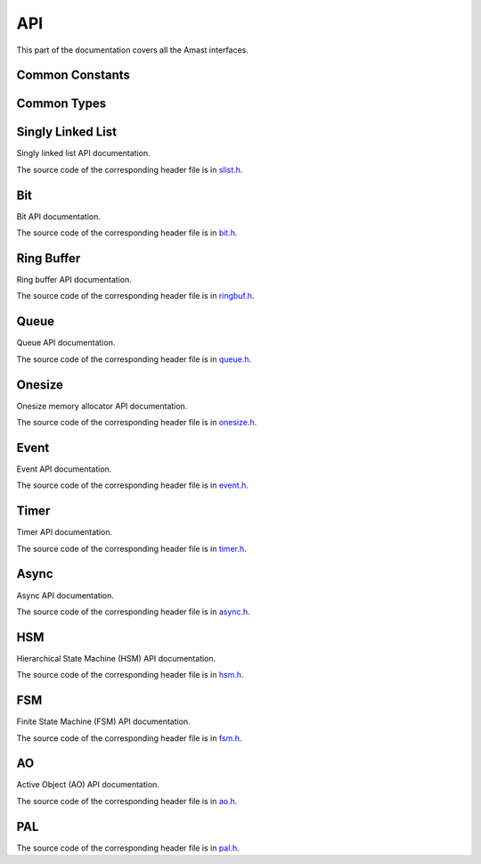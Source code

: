 API
===

.. module:: amast

This part of the documentation covers all the Amast interfaces.

.. _common_constants:

Common Constants
----------------

.. doxygenfile:: alignment.h

.. _common_types:

Common Types
------------

.. doxygenstruct:: am_blk
   :members:

.. _singly_linked_list_api:

Singly Linked List
------------------

Singly linked list API documentation.

The source code of the corresponding header file is in `slist.h <https://github.com/adel-mamin/amast/blob/main/libs/slist/slist.h>`_.

.. doxygenstruct:: am_slist_item

.. doxygenstruct:: am_slist

.. doxygenstruct:: am_slist_iterator

.. doxygenfunction:: am_slist_ctor

.. doxygenfunction:: am_slist_is_empty

.. doxygenfunction:: am_slist_item_is_linked

.. doxygenfunction:: am_slist_item_ctor

.. doxygenfunction:: am_slist_push_after

.. doxygenfunction:: am_slist_pop_after

.. doxygentypedef:: am_slist_item_found_fn

.. doxygenfunction:: am_slist_find

.. doxygenfunction:: am_slist_peek_front

.. doxygenfunction:: am_slist_peek_back

.. doxygenfunction:: am_slist_push_front

.. doxygenfunction:: am_slist_pop_front

.. doxygenfunction:: am_slist_push_back

.. doxygenfunction:: am_slist_owns

.. doxygenfunction:: am_slist_next_item

.. doxygenfunction:: am_slist_append

.. doxygenfunction:: am_slist_iterator_ctor

.. doxygenfunction:: am_slist_iterator_next

.. doxygenfunction:: am_slist_iterator_pop

.. _bit_api:

Bit
---

Bit API documentation.

The source code of the corresponding header file is in `bit.h <https://github.com/adel-mamin/amast/blob/main/libs/bit/bit.h>`_.

.. doxygenstruct:: am_bit_u64

.. doxygenfunction:: am_bit_u64_is_empty

.. doxygenfunction:: am_bit_u64_msb

.. doxygenfunction:: am_bit_u8_msb

.. doxygenfunction:: am_bit_u64_set

.. doxygenfunction:: am_bit_u64_clear

.. _ring_buffer_api:

Ring Buffer
-----------

Ring buffer API documentation.

The source code of the corresponding header file is in `ringbuf.h <https://github.com/adel-mamin/amast/blob/main/libs/ringbuf/ringbuf.h>`_.

.. doxygenstruct:: am_ringbuf

.. doxygenfunction:: am_ringbuf_ctor

.. doxygenfunction:: am_ringbuf_get_read_ptr

.. doxygenfunction:: am_ringbuf_get_write_ptr

.. doxygenfunction:: am_ringbuf_flush

.. doxygenfunction:: am_ringbuf_seek

.. doxygenfunction:: am_ringbuf_get_data_size

.. doxygenfunction:: am_ringbuf_get_free_size

.. doxygenfunction:: am_ringbuf_add_dropped

.. doxygenfunction:: am_ringbuf_get_dropped

.. doxygenfunction:: am_ringbuf_clear_dropped

.. _queue_api:

Queue
-----

Queue API documentation.

The source code of the corresponding header file is in `queue.h <https://github.com/adel-mamin/amast/blob/main/libs/bit/bit.h>`_.

.. doxygenstruct:: am_queue

.. doxygenfunction:: am_queue_ctor

.. doxygenfunction:: am_queue_dtor

.. doxygenfunction:: am_queue_is_valid

.. doxygenfunction:: am_queue_is_empty

.. doxygenfunction:: am_queue_is_full

.. doxygenfunction:: am_queue_get_nbusy

.. doxygenfunction:: am_queue_get_nfree

.. doxygenfunction:: am_queue_get_nfree_min

.. doxygenfunction:: am_queue_get_capacity

.. doxygenfunction:: am_queue_item_size

.. doxygenfunction:: am_queue_pop_front

.. doxygenfunction:: am_queue_pop_front_and_copy

.. doxygenfunction:: am_queue_peek_front

.. doxygenfunction:: am_queue_peek_back

.. doxygenfunction:: am_queue_push_front

.. doxygenfunction:: am_queue_push_back

.. _onesize_api:

Onesize
-------

Onesize memory allocator API documentation.

The source code of the corresponding header file is in `onesize.h <https://github.com/adel-mamin/amast/blob/main/libs/onesize/onesize.h>`_.

.. doxygenstruct:: am_onesize

.. doxygenstruct:: am_onesize_cfg
   :members:

.. doxygenfunction:: am_onesize_ctor

.. doxygenfunction:: am_onesize_allocate_x

.. doxygenfunction:: am_onesize_allocate

.. doxygenfunction:: am_onesize_free

.. doxygenfunction:: am_onesize_free_all

.. doxygentypedef:: am_onesize_iterate_fn

.. doxygenfunction:: am_onesize_iterate_over_allocated

.. doxygenfunction:: am_onesize_get_nfree

.. doxygenfunction:: am_onesize_get_nfree_min

.. doxygenfunction:: am_onesize_get_block_size

.. doxygenfunction:: am_onesize_get_nblocks

.. _event_api:

Event
-----

Event API documentation.

The source code of the corresponding header file is in `event.h <https://github.com/adel-mamin/amast/blob/main/libs/event/event.h>`_.

.. doxygendefine:: AM_EVT_USER

.. doxygendefine:: AM_EVENT_POOLS_NUM_MAX

.. doxygendefine:: AM_EVENT_HAS_USER_ID

.. doxygenenum:: am_event_rc

.. doxygenstruct:: am_event

.. doxygenstruct:: am_event_state_cfg
   :members:

.. doxygenfunction:: am_event_state_ctor

.. doxygenfunction:: am_event_add_pool

.. doxygenfunction:: am_event_get_pool_nfree

.. doxygenfunction:: am_event_get_pool_nfree_min

.. doxygenfunction:: am_event_get_pool_nblocks

.. doxygenfunction:: am_event_get_npools

.. doxygenfunction:: am_event_allocate_x

.. doxygenfunction:: am_event_allocate

.. doxygenfunction:: am_event_free

.. doxygenfunction:: am_event_dup_x

.. doxygenfunction:: am_event_dup

.. doxygentypedef:: am_event_log_fn

.. doxygenfunction:: am_event_log_pools

.. doxygenfunction:: am_event_is_static

.. doxygenfunction:: am_event_inc_ref_cnt

.. doxygenfunction:: am_event_dec_ref_cnt

.. doxygenfunction:: am_event_get_ref_cnt

.. doxygenfunction:: am_event_push_back_x

.. doxygenfunction:: am_event_push_back

.. doxygenfunction:: am_event_push_back_unsafe

.. doxygenfunction:: am_event_push_front_x

.. doxygenfunction:: am_event_push_front

.. doxygentypedef:: am_event_handle_fn

.. doxygenfunction:: am_event_pop_front

.. doxygenfunction:: am_event_flush_queue

.. _timer_api:

Timer
-----

Timer API documentation.

The source code of the corresponding header file is in `timer.h <https://github.com/adel-mamin/amast/blob/main/libs/timer/timer.h>`_.

.. doxygentypedef:: am_timer_post_fn

.. doxygentypedef:: am_timer_publish_fn

.. doxygenstruct:: am_timer_state_cfg
   :members:

.. doxygenstruct:: am_timer

.. doxygenfunction:: am_timer_state_ctor

.. doxygenfunction:: am_timer_ctor

.. doxygenfunction:: am_timer_allocate

.. doxygenfunction:: am_timer_tick

.. doxygenfunction:: am_timer_arm_ticks

.. doxygenfunction:: am_timer_arm_ms

.. doxygenfunction:: am_timer_disarm

.. doxygenfunction:: am_timer_is_armed

.. doxygenfunction:: am_timer_domain_is_empty_unsafe

.. doxygenfunction:: am_timer_get_ticks

.. doxygenfunction:: am_timer_get_interval

.. _async_api:

Async
-----

Async API documentation.

The source code of the corresponding header file is in `async.h <https://github.com/adel-mamin/amast/blob/main/libs/async/async.h>`_.

.. doxygendefine:: AM_ASYNC_STATE_INIT

.. doxygenstruct:: am_async

.. doxygendefine:: AM_ASYNC_BEGIN

.. doxygendefine:: AM_ASYNC_EXIT

.. doxygendefine:: AM_ASYNC_END

.. doxygendefine:: AM_ASYNC_AWAIT

.. doxygendefine:: AM_ASYNC_YIELD

.. doxygenfunction:: am_async_is_busy

.. doxygenfunction:: am_async_ctor

.. _hsm_api:

HSM
---

Hierarchical State Machine (HSM) API documentation.

The source code of the corresponding header file is in `hsm.h <https://github.com/adel-mamin/amast/blob/main/libs/hsm/hsm.h>`_.

.. doxygenenum:: am_hsm_evt_id

.. doxygenenum:: am_hsm_rc

.. doxygentypedef:: am_hsm_state_fn

.. doxygentypedef:: am_hsm_spy_fn

.. doxygenstruct:: am_hsm_state

.. doxygendefine:: AM_HSM_STATE_CTOR

.. doxygendefine:: AM_HSM_HIERARCHY_DEPTH_MAX

.. doxygenstruct:: am_hsm

.. doxygendefine:: AM_HSM_HANDLED

.. doxygendefine:: AM_HSM_TRAN

.. doxygendefine:: AM_HSM_TRAN_REDISPATCH

.. doxygendefine:: AM_HSM_SUPER

.. doxygenfunction:: am_hsm_dispatch

.. doxygenfunction:: am_hsm_is_in

.. doxygenfunction:: am_hsm_state_is_eq

.. doxygenfunction:: am_hsm_get_instance

.. doxygenfunction:: am_hsm_get_state

.. doxygenfunction:: am_hsm_ctor

.. doxygenfunction:: am_hsm_dtor

.. doxygenfunction:: am_hsm_init

.. doxygenfunction:: am_hsm_set_spy

.. doxygenfunction:: am_hsm_top

.. _fsm_api:

FSM
---

Finite State Machine (FSM) API documentation.

The source code of the corresponding header file is in `fsm.h <https://github.com/adel-mamin/amast/blob/main/libs/fsm/fsm.h>`_.

.. doxygenenum:: am_fsm_evt_id

.. doxygenenum:: am_fsm_rc

.. doxygentypedef:: am_fsm_state_fn

.. doxygentypedef:: am_fsm_spy_fn

.. doxygendefine:: AM_FSM_STATE_CTOR

.. doxygenstruct:: am_fsm

.. doxygendefine:: AM_FSM_HANDLED

.. doxygendefine:: AM_FSM_TRAN

.. doxygendefine:: AM_FSM_TRAN_REDISPATCH

.. doxygenfunction:: am_fsm_dispatch

.. doxygenfunction:: am_fsm_is_in

.. doxygenfunction:: am_fsm_get_state

.. doxygenfunction:: am_fsm_ctor

.. doxygenfunction:: am_fsm_dtor

.. doxygenfunction:: am_fsm_init

.. doxygenfunction:: am_fsm_set_spy

.. _ao_api:

AO
--

Active Object (AO) API documentation.

The source code of the corresponding header file is in `ao.h <https://github.com/adel-mamin/amast/blob/main/libs/ao/ao.h>`_.

.. doxygenstruct:: am_ao

.. doxygenstruct:: am_ao_state_cfg
   :members:

.. doxygenstruct:: am_ao_prio
   :members:

.. doxygendefine:: AM_AO_NUM_MAX

.. doxygendefine:: AM_AO_PRIO_INVALID

.. doxygendefine:: AM_AO_PRIO_MIN

.. doxygendefine:: AM_AO_PRIO_MAX

.. doxygendefine:: AM_AO_PRIO_IS_VALID

.. doxygenstruct:: am_ao_subscribe_list

.. doxygenfunction:: am_ao_publish_exclude_x

.. doxygenfunction:: am_ao_publish_exclude

.. doxygenfunction:: am_ao_publish_x

.. doxygenfunction:: am_ao_publish

.. doxygenfunction:: am_ao_post_fifo_x

.. doxygenfunction:: am_ao_post_fifo

.. doxygenfunction:: am_ao_post_lifo_x

.. doxygenfunction:: am_ao_post_lifo

.. doxygenfunction:: am_ao_ctor

.. doxygenfunction:: am_ao_start

.. doxygenfunction:: am_ao_stop

.. doxygenfunction:: am_ao_state_ctor

.. doxygenfunction:: am_ao_state_dtor

.. doxygenfunction:: am_ao_subscribe

.. doxygenfunction:: am_ao_unsubscribe

.. doxygenfunction:: am_ao_unsubscribe_all

.. doxygenfunction:: am_ao_init_subscribe_list

.. doxygenfunction:: am_ao_run_all

.. doxygenfunction:: am_ao_event_queue_is_empty

.. doxygenfunction:: am_ao_log_event_queues

.. doxygenfunction:: am_ao_log_last_events

.. doxygenfunction:: am_ao_wait_start_all

.. doxygenfunction:: am_ao_get_cnt

.. doxygenfunction:: am_ao_get_own_prio

.. _pal_api:

PAL
---

The source code of the corresponding header file is in `pal.h <https://github.com/adel-mamin/amast/blob/main/libs/pal/pal.h>`_.

.. doxygenfile:: pal.h
